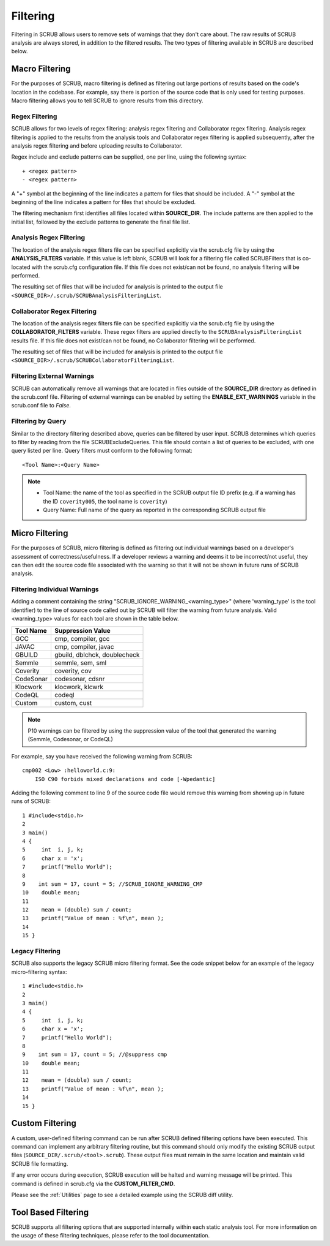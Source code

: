 .. _Filtering:

=========
Filtering
=========

Filtering in SCRUB allows users to remove sets of warnings that they don't care about. The raw results of SCRUB analysis
are always stored, in addition to the filtered results. The two types of filtering available in SCRUB are described
below.

Macro Filtering
###############
For the purposes of SCRUB, macro filtering is defined as filtering out large portions of results based on the code's
location in the codebase. For example, say there is portion of the source code that is only used for testing purposes.
Macro filtering allows you to tell SCRUB to ignore results from this directory.

Regex Filtering
***************
SCRUB allows for two levels of regex filtering: analysis regex filtering and Collaborator regex filtering. Analysis
regex filtering is applied to the results from the analysis tools and Collaborator regex filtering is applied
subsequently, after the analysis regex filtering and before uploading results to Collaborator.

Regex include and exclude patterns can be supplied, one per line, using the following syntax::

    + <regex pattern>
    - <regex pattern>

A "+" symbol at the beginning of the line indicates a pattern for files that should be included. A "-" symbol at the
beginning of the line indicates a pattern for files that should be excluded.

The filtering mechanism first identifies all files located within **SOURCE_DIR**. The include patterns are then applied
to the initial list, followed by the exclude patterns to generate the final file list.

Analysis Regex Filtering
************************
The location of the analysis regex filters file can be specified explicitly via the scrub.cfg file by using the
**ANALYSIS_FILTERS** variable. If this value is left blank, SCRUB will look for a filtering file called SCRUBFilters
that is co-located with the scrub.cfg configuration file. If this file does not exist/can not be found, no analysis
filtering will be performed.

The resulting set of files that will be included for analysis is printed to the output file
``<SOURCE_DIR>/.scrub/SCRUBAnalysisFilteringList``.

Collaborator Regex Filtering
****************************
The location of the analysis regex filters file can be specified explicitly via the scrub.cfg file by using the
**COLLABORATOR_FILTERS** variable. These regex filters are applied directly to the ``SCRUBAnalysisFilteringList``
results file. If this file does not exist/can not be found, no Collaborator filtering will be performed.

The resulting set of files that will be included for analysis is printed to the output file
``<SOURCE_DIR>/.scrub/SCRUBCollaboratorFilteringList``.

Filtering External Warnings
***************************
SCRUB can automatically remove all warnings that are located in files outside of the **SOURCE_DIR** directory as
defined in the scrub.conf file. Filtering of external warnings can be enabled by setting the **ENABLE_EXT_WARNINGS**
variable in the scrub.conf file to *False*.

Filtering by Query
******************
Similar to the directory filtering described above, queries can be filtered by user input. SCRUB determines which
queries to filter by reading from the file SCRUBExcludeQueries. This file should contain a list of queries to be
excluded, with one query listed per line. Query filters must conform to the following format::

    <Tool Name>:<Query Name>

.. Note::
    * Tool Name: the name of the tool as specified in the SCRUB output file ID prefix (e.g. if a warning has the
      ID ``coverity005``, the tool name is ``coverity``)
    * Query Name: Full name of the query as reported in the corresponding SCRUB output file

Micro Filtering
###############
For the purposes of SCRUB, micro filtering is defined as filtering out individual warnings based on a developer's
assessment of correctness/usefulness. If a developer reviews a warning and deems it to be incorrect/not useful, they
can then edit the source code file associated with the warning so that it will not be shown in future runs of SCRUB
analysis.

Filtering Individual Warnings
*****************************
Adding a comment containing the string "SCRUB_IGNORE_WARNING_<warning_type>" (where 'warning_type' is the tool
identifier) to the line of source code called out by SCRUB will filter the warning from future analysis. Valid
<warning_type> values for each tool are shown in the table below.

+-----------+------------------------------+
| Tool Name | Suppression Value            |
+===========+==============================+
| GCC       | cmp, compiler, gcc           |
+-----------+------------------------------+
| JAVAC     | cmp, compiler, javac         |
+-----------+------------------------------+
| GBUILD    | gbuild, dblchck, doublecheck |
+-----------+------------------------------+
| Semmle    | semmle, sem, sml             |
+-----------+------------------------------+
| Coverity  | coverity, cov                |
+-----------+------------------------------+
| CodeSonar | codesonar, cdsnr             |
+-----------+------------------------------+
| Klocwork  | klocwork, klcwrk             |
+-----------+------------------------------+
| CodeQL    | codeql                       |
+-----------+------------------------------+
| Custom    | custom, cust                 |
+-----------+------------------------------+

.. Note:: P10 warnings can be filtered by using the suppression value of the tool that generated the warning (Semmle,
          Codesonar, or CodeQL)

For example, say you have received the following warning from SCRUB::

    cmp002 <Low> :helloworld.c:9:
        ISO C90 forbids mixed declarations and code [-Wpedantic]

Adding the following comment to line 9 of the source code file would remove this warning from showing up in future runs
of SCRUB::

      1 #include<stdio.h>
      2
      3 main()
      4 {
      5     int  i, j, k;
      6     char x = 'x';
      7     printf("Hello World");
      8
      9    int sum = 17, count = 5; //SCRUB_IGNORE_WARNING_CMP
      10    double mean;
      11
      12    mean = (double) sum / count;
      13    printf("Value of mean : %f\n", mean );
      14
      15 }

Legacy Filtering
****************
SCRUB also supports the legacy SCRUB micro filtering format. See the code snippet below for an example of the legacy
micro-filtering syntax::

      1 #include<stdio.h>
      2
      3 main()
      4 {
      5     int  i, j, k;
      6     char x = 'x';
      7     printf("Hello World");
      8
      9    int sum = 17, count = 5; //@suppress cmp
      10    double mean;
      11
      12    mean = (double) sum / count;
      13    printf("Value of mean : %f\n", mean );
      14
      15 }

Custom Filtering
################
A custom, user-defined filtering command can be run after SCRUB defined filtering options have been executed. This
command can implement any arbitrary filtering routine, but this command should only modify the existing SCRUB output
files (``SOURCE_DIR/.scrub/<tool>.scrub``). These output files must remain in the same location and maintain valid
SCRUB file formatting.

If any error occurs during execution, SCRUB execution will be halted and warning message will be printed. This command
is defined in scrub.cfg via the **CUSTOM_FILTER_CMD**.

Please see the :ref:`Utilities` page to see a detailed example using the SCRUB diff utility.

Tool Based Filtering
####################
SCRUB supports all filtering options that are supported internally within each static analysis tool. For more
information on the usage of these filtering techniques, please refer to the tool documentation.